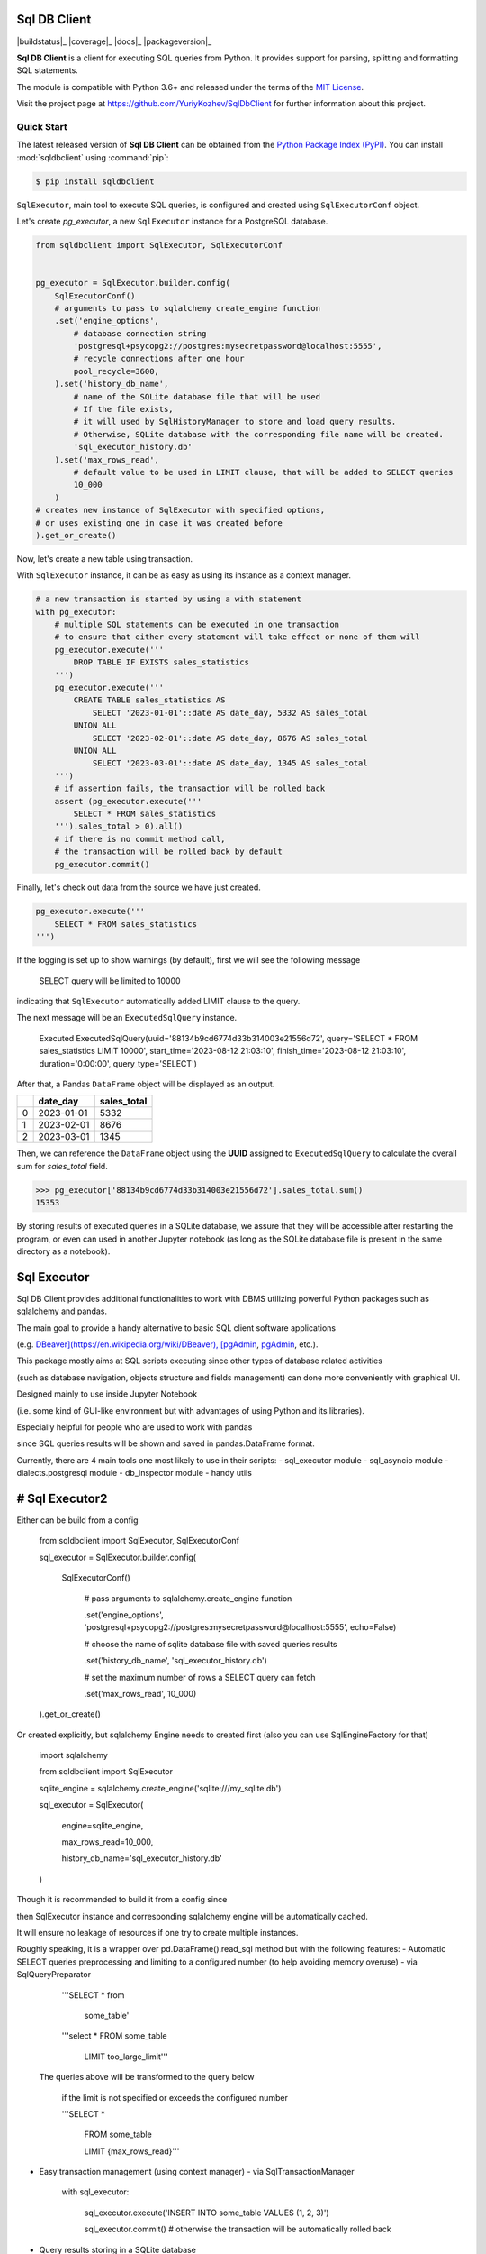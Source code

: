 Sql DB Client
=============

|buildstatus|_
|coverage|_
|docs|_
|packageversion|_

.. docincludebegin

**Sql DB Client** is a client for executing SQL queries from Python.
It provides support for parsing, splitting and formatting SQL statements.

The module is compatible with Python 3.6+ and released under the terms of the
`MIT License <https://opensource.org/license/mit/>`_.

Visit the project page at https://github.com/YuriyKozhev/SqlDbClient for
further information about this project.


Quick Start
-----------

The latest released version of **Sql DB Client** can be obtained from the `Python Package
Index (PyPI) <https://pypi.org/project/sqlparse/>`_.
You can install :mod:`sqldbclient` using :command:`pip`:

.. code-block:: sh

   $ pip install sqldbclient

``SqlExecutor``, main tool to execute SQL queries,
is configured and created using ``SqlExecutorConf`` object.

Let's create *pg_executor*,
a new ``SqlExecutor`` instance for a PostgreSQL database.

.. code-block:: python

    from sqldbclient import SqlExecutor, SqlExecutorConf


    pg_executor = SqlExecutor.builder.config(
        SqlExecutorConf()
        # arguments to pass to sqlalchemy create_engine function
        .set('engine_options',
            # database connection string
            'postgresql+psycopg2://postgres:mysecretpassword@localhost:5555',
            # recycle connections after one hour
            pool_recycle=3600,
        ).set('history_db_name',
            # name of the SQLite database file that will be used
            # If the file exists,
            # it will used by SqlHistoryManager to store and load query results.
            # Otherwise, SQLite database with the corresponding file name will be created.
            'sql_executor_history.db'
        ).set('max_rows_read',
            # default value to be used in LIMIT clause, that will be added to SELECT queries
            10_000
        )
    # creates new instance of SqlExecutor with specified options,
    # or uses existing one in case it was created before
    ).get_or_create()

Now, let's create a new table using transaction.

With ``SqlExecutor`` instance,
it can be as easy as using its instance as a context manager.

.. code-block:: python

    # a new transaction is started by using a with statement
    with pg_executor:
        # multiple SQL statements can be executed in one transaction
        # to ensure that either every statement will take effect or none of them will
        pg_executor.execute('''
            DROP TABLE IF EXISTS sales_statistics
        ''')
        pg_executor.execute('''
            CREATE TABLE sales_statistics AS
                SELECT '2023-01-01'::date AS date_day, 5332 AS sales_total
            UNION ALL
                SELECT '2023-02-01'::date AS date_day, 8676 AS sales_total
            UNION ALL
                SELECT '2023-03-01'::date AS date_day, 1345 AS sales_total
        ''')
        # if assertion fails, the transaction will be rolled back
        assert (pg_executor.execute('''
            SELECT * FROM sales_statistics
        ''').sales_total > 0).all()
        # if there is no commit method call,
        # the transaction will be rolled back by default
        pg_executor.commit()

Finally, let's check out data from the source we have just created.

.. code-block:: python

    pg_executor.execute('''
        SELECT * FROM sales_statistics
    ''')

If the logging is set up to show warnings (by default), first we will see the following message

.. pull-quote::
    SELECT query will be limited to 10000

indicating that ``SqlExecutor`` automatically added LIMIT clause to the query.

The next message will be an ``ExecutedSqlQuery`` instance.

.. pull-quote::
    Executed ExecutedSqlQuery(uuid='88134b9cd6774d33b314003e21556d72', query='SELECT * FROM sales_statistics LIMIT 10000', start_time='2023-08-12 21:03:10', finish_time='2023-08-12 21:03:10', duration='0:00:00', query_type='SELECT')

After that, a Pandas ``DataFrame`` object will be displayed as an output.

====  ==========  =============
  ..  date_day      sales_total
====  ==========  =============
   0  2023-01-01           5332
   1  2023-02-01           8676
   2  2023-03-01           1345
====  ==========  =============

Then, we can reference the ``DataFrame`` object using the **UUID** assigned to ``ExecutedSqlQuery``
to calculate the overall sum for *sales_total* field.

.. code-block:: python

    >>> pg_executor['88134b9cd6774d33b314003e21556d72'].sales_total.sum()
    15353

By storing results of executed queries in a SQLite database, we assure
that they will be accessible after restarting the program,
or even can used in another Jupyter notebook
(as long as the SQLite database file is present in the same directory as a notebook).

Sql Executor
==============

Sql DB Client provides additional functionalities to work with DBMS utilizing powerful Python packages such as sqlalchemy and pandas.

The main goal to provide a handy alternative to basic SQL client software applications 

(e.g. `DBeaver](https://en.wikipedia.org/wiki/DBeaver), [pgAdmin <https://www.pgadmin.org/>`_, `pgAdmin <https://www.pgadmin.org/>`_, etc.).

This package mostly aims at SQL scripts executing since other types of database related activities

(such as database navigation, objects structure and fields management) can done more conveniently with graphical UI.

Designed mainly to use inside Jupyter Notebook 

(i.e. some kind of GUI-like environment but with advantages of using Python and its libraries).

Especially helpful for people who are used to work with pandas 

since SQL queries results will be shown and saved in pandas.DataFrame format.

Currently, there are 4 main tools one most likely to use in their scripts:
- sql_executor module
- sql_asyncio module
- dialects.postgresql module
- db_inspector module
- handy utils

# Sql Executor2
==============

Either can be build from a config

	  from sqldbclient import SqlExecutor, SqlExecutorConf

	  sql\_executor = SqlExecutor.builder.config(

		  SqlExecutorConf()

			  # pass arguments to sqlalchemy.create\_engine function

			  .set('engine\_options', 'postgresql+psycopg2://postgres:mysecretpassword@localhost:5555', echo=False)

			  # choose the name of sqlite database file with saved queries results

			  .set('history\_db\_name', 'sql\_executor\_history.db')

			  # set the maximum number of rows a SELECT query can fetch

			  .set('max\_rows\_read', 10\_000)

	  ).get\_or\_create()

Or created explicitly, but sqlalchemy Engine needs to created first (also you can use SqlEngineFactory for that)
	  
	  import sqlalchemy

	  from sqldbclient import SqlExecutor

	  sqlite\_engine = sqlalchemy.create\_engine('sqlite:///my\_sqlite.db')

	  sql\_executor = SqlExecutor(

		engine=sqlite\_engine, 

		max\_rows\_read=10\_000, 

		history\_db\_name='sql\_executor\_history.db'

	  )

Though it is recommended to build it from a config since 

then SqlExecutor instance and corresponding sqlalchemy engine will be automatically cached.

It will ensure no leakage of resources if one try to create multiple instances.


Roughly speaking, it is a wrapper over pd.DataFrame().read_sql method but with the following features:
- Automatic SELECT queries preprocessing and limiting to a configured number (to help avoiding memory overuse) - via SqlQueryPreparator
	  
	  '''SELECT \* from  

		  some\_table'

	  '''select \*    FROM some\_table

	   LIMIT too\_large\_limit'''

  The queries above will be transformed to the query below

	  if the limit is not specified or exceeds the configured number

	  '''SELECT \* 

		 FROM some\_table

		 LIMIT {max\_rows\_read}'''

- Easy transaction management (using context manager) - via SqlTransactionManager
		
		with sql\_executor:

			sql\_executor.execute('INSERT INTO some\_table VALUES (1, 2, 3)')

			sql\_executor.commit() #  otherwise the transaction will be automatically rolled back

- Query results storing in a SQLite database 
(i.e. a file inside a directory with your scripts)  - via SqlHistoryManager

  - _No need to save select results into csv and excel files in order to work with them in the future.

		They will be available in the file\-based database as long as it is needed\_

  - UUID generated for each query run

	\- to easily get any executed query result

	\- to work with one database from different scripts with no need to synchronization)

  - For select queries, result is saved in the form of pandas.DataFrame

  - Apart from the result, query meta information is also preserved (such as start and finish timestamps, duration)
  

# sql_asyncio
=============

**Note: will be fully documented in future releases**

Provides SqlAsyncExecutor for async query execution and SqlAsyncPlanner for running queries in background.


	  from sqldbclient.sql\_asyncio import SqlAsyncExecutor, SqlAsyncPlanner

	  from sqlalchemy.ext.asyncio import create\_async\_engine

	  async\_engine = create\_async\_engine('postgresql+asyncpg://postgres:mysecretpassword@localhost:5555', pool\_size=2)
	  
	  sql\_async\_executor = SqlAsyncExecutor(async\_engine)

	  df = await sql\_async\_executor.execute("SELECT 1 AS a")

	  from datetime import datetime
	  
	  sql\_async\_planner = SqlAsyncPlanner(async\_engine)

	  start = datetime.now()

	  sql\_async\_planner.put('SELECT pg\_sleep(2)')

	  sql\_async\_planner.put('SELECT pg\_sleep(2)')

	  sql\_async\_planner.put('SELECT pg\_sleep(2)')

	  await sql\_async\_planner.get()

	  await sql\_async\_planner.get()

	  await sql\_async\_planner.get()

	  print(datetime.now() \- start)


# dialects.postgresql
=====================

Helps to redefine view and materialized views without dropping any dependant objects manually.

**Note: will be fully documented in future releases**

**Warning: 'INSTEAD OF' view triggers are not supported yet 

and will not be automatically restored during view recreation**

	from sqldbclient.dialects.postgresql import SqlViewFactory, SqlViewMaterializer
	
	some\_view = SqlViewFactory('view\_name', 'view\_schema', sql\_executor).create()

	some\_view.definition = '\-\- new definition'

	SqlViewMaterializer(some\_view, sql\_executor).materialize()


# DB Inspector
==============

**Note: will be improved in future versions**

Provides a wrapper around sqlalchemy.inspect function.

Apart from standard sqlalchemy.engine.reflection.Inspector methods, the returned object has the following ones:
- print_columns

# Handy utils
=============

- pandas.DataFrame full displaying in Jupyter Notebook: 
  - displays pandas.DataFrame with all rows and columns and full colwidth 

  - easy to use (just call a DataFrame method)
		
		import pandas as pd

		from sqldbclient.utils.pandas import full\_display

		# now any pandas.DataFrame has method full\_display available

		big\_df = pd.read\_csv(...)

		big\_df.full\_display(width=True)
- SqlEngineFactory
  - caches engines with the same parameters to prevent resources leakage

		from sqldbclient import sql\_engine\_factory
		
		# pass arguments to sqlalchemy.create\_engine function

		engine = sql\_engine\_factory.get\_or\_create(\*args, \*\*kwargs)


